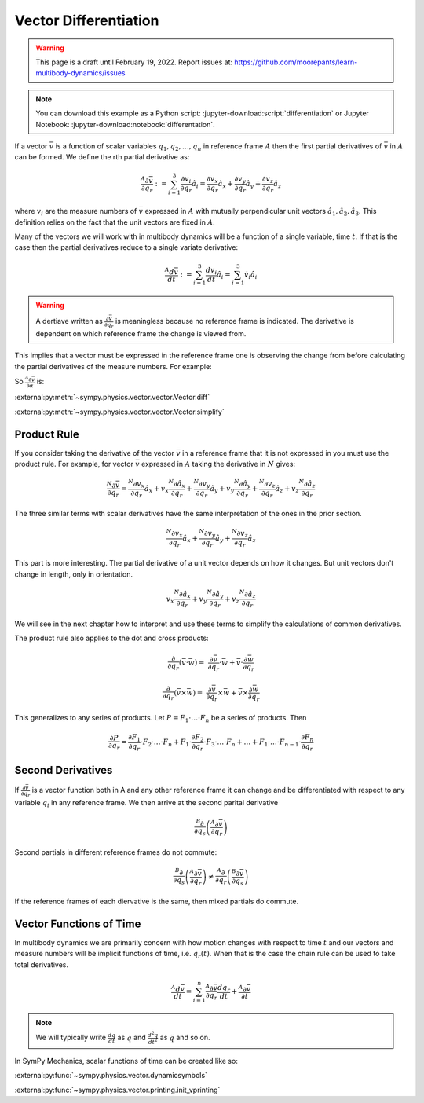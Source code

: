 ======================
Vector Differentiation
======================

.. warning::

   This page is a draft until February 19, 2022. Report issues at:
   https://github.com/moorepants/learn-multibody-dynamics/issues

.. note::

   You can download this example as a Python script:
   :jupyter-download:script:`differentiation` or Jupyter Notebook:
   :jupyter-download:notebook:`differentation`.

.. jupyter-execute::

   import sympy as sm
   import sympy.physics.mechanics as me
   sm.init_printing(use_latex='mathjax')

If a vector :math:`\bar{v}` is a function of scalar variables
:math:`q_1,q_2,\ldots,q_n` in reference frame :math:`A` then the first partial
derivatives of :math:`\bar{v}` in :math:`A` can be formed. We define the rth
partial derivative as:

.. math::

   \frac{{}^A\partial \bar{v}}{\partial q_r} :=
   \sum_{i=1}^3 \frac{\partial v_i}{\partial q_r} \hat{a}_i =
   \frac{\partial v_x}{\partial q_r} \hat{a}_x +
   \frac{\partial v_y}{\partial q_r} \hat{a}_y +
   \frac{\partial v_z}{\partial q_r} \hat{a}_z


where :math:`v_i` are the measure numbers of :math:`\bar{v}` expressed in
:math:`A` with mutually perpendicular unit vectors
:math:`\hat{a}_1,\hat{a}_2,\hat{a}_3`. This definition relies on the fact that
the unit vectors are fixed in :math:`A`.

Many of the vectors we will work with in multibody dynamics will be a function
of a single variable, time :math:`t`. If that is the case then the partial
derivatives reduce to a single variate derivative:

.. math::

   \frac{{}^A d \bar{v}}{dt} :=
   \sum_{i=1}^3 \frac{d v_i}{dt} \hat{a}_i =
   \sum_{i=1}^3 \dot{v}_i \hat{a}_i

.. warning::

   A dertiave written as :math:`\frac{\partial \bar{v}}{\partial q_r}` is
   meaningless because no reference frame is indicated. The derivative is
   dependent on which reference frame the change is viewed from.

This implies that a vector must be expressed in the reference frame one is
observing the change from before calculating the partial derivatives of the
measure numbers. For example:

.. jupyter-execute::

   a, b, c, d, e, f = sm.symbols('a, b, c, d, e, f')
   alpha, beta = sm.symbols('alpha, beta')

   A = me.ReferenceFrame('A')
   B = me.ReferenceFrame('B')
   C = me.ReferenceFrame('C')

   B.orient_axis(A, alpha, A.x)
   C.orient_axis(B, beta, B.y)

   v = a*A.x + b*A.y + c*B.x + d*B.y + e*C.x + f*C.y
   v

.. jupyter-execute::

   dvdax = v.express(A).dot(A.x).diff(alpha)
   dvdax

.. jupyter-execute::

   dvday = v.express(A).dot(A.y).diff(alpha)
   dvday

.. jupyter-execute::

   dvdaz = v.express(A).dot(A.z).diff(alpha)
   dvdaz

So :math:`\frac{{}^A\partial \bar{v}}{\partial \alpha}` is:

.. jupyter-execute::

   dvda = dvdax*A.x + dvday*A.y + dvdaz*A.z
   dvda

:external:py:meth:`~sympy.physics.vector.vector.Vector.diff`

.. todo:: Open an issue on SymPy about Vector.diff() producing unecessarily
   complex results (seemingly). Here if v.diff() is called it is a mess. If
   v.diff(alpha, A).express(A) it's even more of a mess.

:external:py:meth:`~sympy.physics.vector.vector.Vector.simplify`

.. jupyter-execute::

   v.diff(alpha, A)

.. jupyter-execute::

   v.diff(alpha, A).simplify()

.. jupyter-execute::

   v.diff(alpha, A).express(A).simplify()

Product Rule
============

If you consider taking the derivative of the vector :math:`\bar{v}` in a
reference frame that it is not expressed in you must use the product rule. For
example, for vector :math:`\bar{v}` expressed in :math:`A` taking the
derivative in :math:`N` gives:

.. math::

   \frac{{}^N\partial \bar{v}}{\partial q_r} =
   \frac{{}^N\partial v_x}{\partial q_r}\hat{a}_x + v_x \frac{{}^N\partial \hat{a}_x}{\partial q_r} +
   \frac{{}^N\partial v_y}{\partial q_r}\hat{a}_y + v_y \frac{{}^N\partial \hat{a}_y}{\partial q_r} +
   \frac{{}^N\partial v_z}{\partial q_r}\hat{a}_z + v_z \frac{{}^N\partial \hat{a}_z}{\partial q_r}

The three similar terms with scalar derivatives have the same interpretation of
the ones in the prior section.

.. math::

   \frac{{}^N\partial v_x}{\partial q_r}\hat{a}_x +
   \frac{{}^N\partial v_y}{\partial q_r}\hat{a}_y +
   \frac{{}^N\partial v_z}{\partial q_r}\hat{a}_z

This part is more interesting. The partial derivative of a unit vector depends
on how it changes. But unit vectors don't change in length, only in
orientation.

.. math::

   v_x \frac{{}^N\partial \hat{a}_x}{\partial q_r} +
   v_y \frac{{}^N\partial \hat{a}_y}{\partial q_r} +
   v_z \frac{{}^N\partial \hat{a}_z}{\partial q_r}

We will see in the next chapter how to interpret and use these terms to
simplify the calculations of common derivatives.

The product rule also applies to the dot and cross products:

.. math::

   \frac{\partial}{\partial q_r}(\bar{v} \cdot \bar{w}) = &
   \frac{\partial \bar{v}}{\partial q_r} \cdot \bar{w} +
   \bar{v} \cdot \frac{\partial \bar{w}}{\partial q_r}

   \frac{\partial}{\partial q_r}(\bar{v} \times \bar{w}) = &
   \frac{\partial \bar{v}}{\partial q_r} \times \bar{w} +
   \bar{v} \times \frac{\partial \bar{w}}{\partial q_r}

This generalizes to any series of products. Let
:math:`P=F_1\cdot\ldots\cdot F_n` be a series of products. Then

.. math::

   \frac{\partial P}{\partial q_r} =
   \frac{\partial F_1}{\partial q_r}\cdot F_2 \cdot\ldots\cdot F_n +
   F_1 \cdot\frac{\partial F_2}{\partial q_r}\cdot F_3 \cdot\ldots\cdot F_n +
   \ldots +
   F_1 \cdot \ldots \cdot F_{n-1}\cdot  \frac{\partial F_n}{\partial q_r}

Second Derivatives
==================

If :math:`\frac{\partial \bar{v}}{\partial q_r}` is a vector function both in A
and any other reference frame it can change and be differentiated with respect
to any variable :math:`q_i` in any reference frame. We then arrive at the
second parital derivative

.. math::

   \frac{{}^B\partial}{\partial q_s} \left(\frac{{}^A\partial\bar{v}}{\partial
   q_r}\right)

Second partials in different reference frames do not commute:

.. math::

   \frac{{}^B\partial}{\partial q_s} \left(\frac{{}^A\partial\bar{v}}{\partial
   q_r}\right)
   \neq
   \frac{{}^A\partial}{\partial q_r} \left(\frac{{}^B\partial\bar{v}}{\partial
   q_s}\right)

If the reference frames of each diervative is the same, then mixed partials do
commute.

Vector Functions of Time
========================

In multibody dynamics we are primarily concern with how motion changes with
respect to time :math:`t` and our vectors and measure numbers will be implicit
functions of time, i.e. :math:`q_r(t)`. When that is the case the chain rule
can be used to take total derivatives.

.. math::

   \frac{{}^A d\bar{v}}{dt} = \sum_{i=1}^n \frac{{}^A\partial \bar{v}}{\partial
   q_r} \frac{d q_r}{dt} + \frac{{}^A \partial \bar{v}}{\partial t}

.. note::

   We will typically write :math:`\frac{dq}{dt}` as :math:`\dot{q}` and
   :math:`\frac{d^2q}{dt^2}` as :math:`\ddot{q}` and so on.

In SymPy Mechanics, scalar functions of time can be created like so:

.. jupyter-execute::

   t = sm.symbols('t')
   q_of = sm.Function('q')
   q = q_of(t)
   q

.. jupyter-execute::

   q.diff(t)

:external:py:func:`~sympy.physics.vector.dynamicsymbols`

.. jupyter-execute::

   q1, q2, q3 = me.dynamicsymbols('q1, q2, q3')
   q1, q2, q3

.. jupyter-execute::

   t = me.dynamicsymbols._t

:external:py:func:`~sympy.physics.vector.printing.init_vprinting`

.. jupyter-execute::

   me.init_vprinting(use_latex='mathjax')
   q1.diff(t), q2.diff(t), q3.diff(t)
